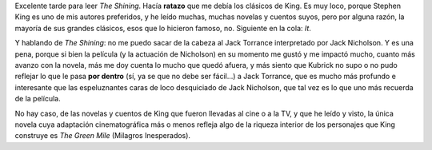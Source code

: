 .. title: Tarde gris acompañado por The Shining
.. slug: tarde-gris-acompanado-por-the-shining
.. date: 2013-07-09 18:04:06 UTC-03:00
.. tags: General,jack nicholson,Libros,stanley kubrick,stephen king
.. category: 
.. link: 
.. description: 
.. type: text
.. author: cHagHi
.. from_wp: True

Excelente tarde para leer *The Shining*. Hacía **ratazo** que me debía
los clásicos de King. Es muy loco, porque Stephen King es uno de mis
autores preferidos, y he leído muchas, muchas novelas y cuentos suyos,
pero por alguna razón, la mayoría de sus grandes clásicos, esos que lo
hicieron famoso, no. Siguiente en la cola: *It*.

.. image:: /images/the-shining.jpg
   :alt: The Shining
   :align: left

Y hablando de *The Shining*: no me puedo sacar de la
cabeza al Jack Torrance interpretado por Jack Nicholson. Y es una pena,
porque si bien la película (y la actuación de Nicholson) en su momento
me gustó y me impactó mucho, cuanto más avanzo con la novela, más me doy
cuenta lo mucho que quedó afuera, y más siento que Kubrick no supo o no
pudo reflejar lo que le pasa **por dentro** (sí, ya se que no debe ser
fácil...) a Jack Torrance, que es mucho más profundo e interesante que
las espeluznantes caras de loco desquiciado de Jack Nicholson, que tal
vez es lo que uno más recuerda de la película.

No hay caso, de las novelas y cuentos de King que fueron llevadas al
cine o a la TV, y que he leído y visto, la única novela cuya adaptación
cinematográfica más o menos refleja algo de la riqueza interior de los
personajes que King construye es *The Green Mile* (Milagros
Inesperados).

